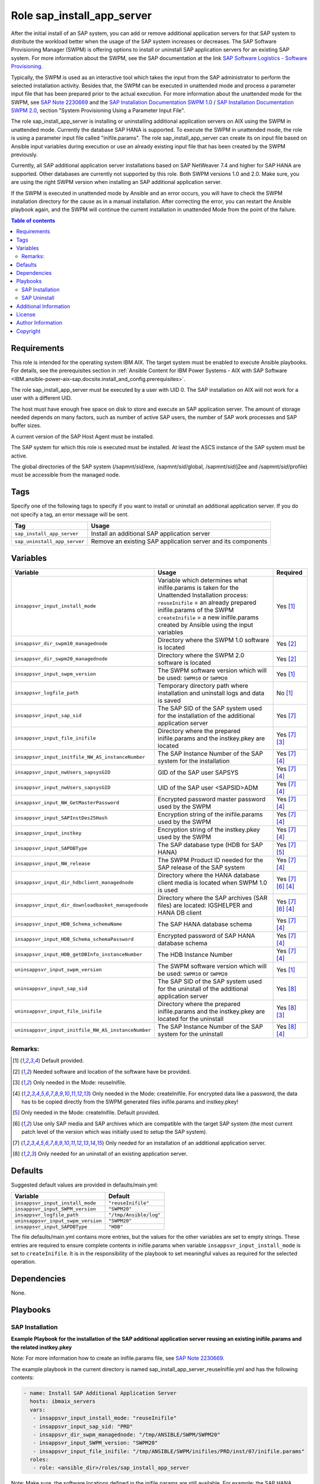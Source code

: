 .. _IBM.ansible-power-aix-sap.docsite.sap_install_app_server:

Role sap_install_app_server
===========================

After the initial install of an SAP system, you can add or remove additional application servers for that SAP system to distribute the workload better when the usage of the SAP system increases or decreases. The SAP Software Provisioning Manager (SWPM) is offering options to install or uninstall SAP application servers for an existing SAP system. For more information about the SWPM, see the SAP documentation at the link `SAP Software Logistics - Software Provisioning <https://support.sap.com/en/tools/software-logistics-tools.html#section_622087154>`_.

Typically, the SWPM is used as an interactive tool which takes the input from the SAP administrator to perform the selected installation activity. Besides that, the SWPM can be executed in unattended mode and process a parameter input file that has been prepared prior to the actual execution. For more information about the unattended mode for the SWPM, see `SAP Note 2230669 <https://launchpad.support.sap.com/#/notes/2230669>`_ and the `SAP Installation Documentation SWPM 1.0 <https://help.sap.com/docs/SOFTWARE_PROVISIONING_MANAGER/30839dda13b2485889466316ce5b39e9/c8ed609927fa4e45988200b153ac63d1.html>`_ / `SAP Installation Documentation SWPM 2.0 <https://help.sap.com/docs/SOFTWARE_PROVISIONING_MANAGER/30839dda13b2485889466316ce5b39e9/6865029dacbe473fadd8eff339bfa568.html>`_, section "System Provisioning Using a Parameter Input File".

The role sap_install_app_server is installing or uninstalling additional application servers on AIX using the SWPM in unattended mode. Currently the database SAP HANA is supported. To execute the SWPM in unattended mode, the role is using a parameter input file called "inifile.params". The role sap_install_app_server can create its on input file based on Ansible input variables during execution or use an already existing input file that has been created by the SWPM previously.

Currently, all SAP additional application server installations based on SAP NetWeaver 7.4 and higher for SAP HANA are supported. Other databases are currently not supported by this role. Both SWPM versions 1.0 and 2.0. Make sure, you are using the right SWPM version when installing an SAP additional application server.

If the SWPM is executed in unattended mode by Ansible and an error occurs, you will have to check the SWPM installation directory for the cause as in a manual installation. After correcting the error, you can restart the Ansible playbook again, and the SWPM will continue the current installation in unattended Mode from the point of the failure.

.. contents:: Table of contents
   :depth: 3

Requirements
------------

This role is intended for the operating system IBM AIX. The target system must be enabled to execute Ansible playbooks. For details, see the prerequisites section in :ref:`Ansible Content for IBM Power Systems - AIX with SAP Software <IBM.ansible-power-aix-sap.docsite.install_and_config.prerequisites>`.

The role sap_install_app_server must be executed by a user with UID 0. The SAP installation on AIX will not work for a user with a different UID.

The host must have enough free space on disk to store and execute an SAP application server. The amount of storage needed depends on many factors, such as number of active SAP users, the number of SAP work processes and SAP buffer sizes.

A current version of the SAP Host Agent must be installed.

The SAP system for which this role is executed must be installed. At least the ASCS instance of the SAP system must be active.

The global directories of the SAP system (/sapmnt/`sid`/exe, /sapmnt/`sid`/global, /sapmnt/`sid`/j2ee and /sapmnt/`sid`/profile) must be accessible from the managed node.

Tags
----

Specify one of the following tags to specify if you want to install or uninstall an additional application server. If you do not specify a tag, an error message will be sent.

+------------------------------+-------------------------------------------------------------------+
| Tag                          | Usage                                                             |
+==============================+===================================================================+
| ``sap_install_app_server``   | Install an additional SAP application server                      |
+------------------------------+-------------------------------------------------------------------+
| ``sap_uninstall_app_server`` | Remove an existing SAP application server and its components      |
+------------------------------+-------------------------------------------------------------------+

Variables
---------

+-------------------------------------------------------+--------------------------------------------------------------------------------------------------+--------------------+
| Variable                                              | Usage                                                                                            | Required           |
+=======================================================+==================================================================================================+====================+
| ``insappsvr_input_install_mode``                      | Variable which determines what inifile.params is taken for the Unattended Installation process:  | Yes [1]_           |
|                                                       | ``reuseInifile`` = an already prepared inifile.params of the SWPM                                |                    |
|                                                       | ``createInifile`` = a new inifile.params created by Ansible using the input variables            |                    |
+-------------------------------------------------------+--------------------------------------------------------------------------------------------------+--------------------+
| ``insappsvr_dir_swpm10_managednode``                  | Directory where the SWPM 1.0 software is located                                                 | Yes [2]_           |
+-------------------------------------------------------+--------------------------------------------------------------------------------------------------+--------------------+
| ``insappsvr_dir_swpm20_managednode``                  | Directory where the SWPM 2.0 software is located                                                 | Yes [2]_           |
+-------------------------------------------------------+--------------------------------------------------------------------------------------------------+--------------------+
| ``insappsvr_input_swpm_version``                      | The SWPM software version which will be used: ``SWPM10`` or ``SWPM20``                           | Yes [1]_           |
+-------------------------------------------------------+--------------------------------------------------------------------------------------------------+--------------------+
| ``insappsvr_logfile_path``                            | Temporary directory path where installation and uninstall logs and data is saved                 | No [1]_            |
+-------------------------------------------------------+--------------------------------------------------------------------------------------------------+--------------------+
| ``insappsvr_input_sap_sid``                           | The SAP SID of the SAP system used for the installation of the additional application server     | Yes [7]_           |
+-------------------------------------------------------+--------------------------------------------------------------------------------------------------+--------------------+
| ``insappsvr_input_file_inifile``                      | Directory where the prepared inifile.params and the instkey.pkey are located                     | Yes [7]_ [3]_      |
+-------------------------------------------------------+--------------------------------------------------------------------------------------------------+--------------------+
| ``insappsvr_input_initfile_NW_AS_instanceNumber``     | The SAP Instance Number of the SAP system for the installation                                   | Yes [7]_ [4]_      |
+-------------------------------------------------------+--------------------------------------------------------------------------------------------------+--------------------+
| ``insappsvr_input_nwUsers_sapsysGID``                 | GID of the SAP user SAPSYS                                                                       | Yes [7]_ [4]_      |
+-------------------------------------------------------+--------------------------------------------------------------------------------------------------+--------------------+
| ``insappsvr_input_nwUsers_sapsysGID``                 | UID of the SAP user <SAPSID>ADM                                                                  | Yes [7]_ [4]_      |
+-------------------------------------------------------+--------------------------------------------------------------------------------------------------+--------------------+
| ``insappsvr_input_NW_GetMasterPassword``              | Encrypted password master password used by the SWPM                                              | Yes [7]_ [4]_      |
+-------------------------------------------------------+--------------------------------------------------------------------------------------------------+--------------------+
| ``insappsvr_input_SAPInstDes25Hash``                  | Encryption string of the inifile.params used by the SWPM                                         | Yes [7]_ [4]_      |
+-------------------------------------------------------+--------------------------------------------------------------------------------------------------+--------------------+
| ``insappsvr_input_instkey``                           | Encryption string of the instkey.pkey used by the SWPM                                           | Yes [7]_ [4]_      |
+-------------------------------------------------------+--------------------------------------------------------------------------------------------------+--------------------+
| ``insappsvr_input_SAPDBType``                         | The SAP database type (HDB for SAP HANA)                                                         | Yes [7]_ [5]_      |
+-------------------------------------------------------+--------------------------------------------------------------------------------------------------+--------------------+
| ``insappsvr_input_NW_release``                        | The SWPM Product ID needed for the SAP release of the SAP system                                 | Yes [7]_ [4]_      |
+-------------------------------------------------------+--------------------------------------------------------------------------------------------------+--------------------+
| ``insappsvr_input_dir_hdbclient_managednode``         | Directory where the HANA database client media is located when SWPM 1.0 is used                  | Yes [7]_ [6]_ [4]_ |
+-------------------------------------------------------+--------------------------------------------------------------------------------------------------+--------------------+
| ``insappsvr_input_dir_downloadbasket_managednode``    | Directory where the SAP archives (SAR files) are located: IGSHELPER and HANA DB client           | Yes [7]_ [6]_ [4]_ |
+-------------------------------------------------------+--------------------------------------------------------------------------------------------------+--------------------+
| ``insappsvr_input_HDB_Schema_schemaName``             | The SAP HANA database schema                                                                     | Yes [7]_ [4]_      |
+-------------------------------------------------------+--------------------------------------------------------------------------------------------------+--------------------+
| ``insappsvr_input_HDB_Schema_schemaPassword``         | Encrypted password of SAP HANA database schema                                                   | Yes [7]_ [4]_      |
+-------------------------------------------------------+--------------------------------------------------------------------------------------------------+--------------------+
| ``insappsvr_input_HDB_getDBInfo_instanceNumber``      | The HDB Instance Number                                                                          | Yes [7]_ [4]_      |
+-------------------------------------------------------+--------------------------------------------------------------------------------------------------+--------------------+
| ``uninsappsvr_input_swpm_version``                    | The SWPM software version which will be used: ``SWPM10`` or ``SWPM20``                           | Yes [1]_           |
+-------------------------------------------------------+--------------------------------------------------------------------------------------------------+--------------------+
| ``uninsappsvr_input_sap_sid``                         | The SAP SID of the SAP system used for the uninstall of the additional application server        | Yes [8]_           |
+-------------------------------------------------------+--------------------------------------------------------------------------------------------------+--------------------+
| ``uninsappsvr_input_file_inifile``                    | Directory where the prepared inifile.params and the instkey.pkey are located for the uninstall   | Yes [8]_ [3]_      |
+-------------------------------------------------------+--------------------------------------------------------------------------------------------------+--------------------+
| ``uninsappsvr_input_initfile_NW_AS_instanceNumber``   | The SAP Instance Number of the SAP system for the uninstall                                      | Yes [8]_ [4]_      |
+-------------------------------------------------------+--------------------------------------------------------------------------------------------------+--------------------+

Remarks:
^^^^^^^^

.. [1] Default provided.
.. [2] Needed software and location of the software have be provided.
.. [3] Only needed in the Mode: reuseInifile.
.. [4] Only needed in the Mode: createInifile. For encrypted data like a password, the data has to be copied directly from the SWPM generated files inifile.params and instkey.pkey!
.. [5] Only needed in the Mode: createInifile. Default provided.
.. [6] Use only SAP media and SAP archives which are compatible with the target SAP system (the most current patch level of the version which was initially used to setup the SAP system).
.. [7] Only needed for an installation of an additional application server.
.. [8] Only needed for an uninstall of an existing application server.

Defaults
--------

Suggested default values are provided in defaults/main.yml:

+-----------------------------------------------+-----------------------------+
| Variable                                      | Default                     |
+===============================================+=============================+
| ``insappsvr_input_install_mode``              | ``"reuseInifile"``          |
+-----------------------------------------------+-----------------------------+
| ``insappsvr_input_SWPM_version``              | ``"SWPM20"``                |
+-----------------------------------------------+-----------------------------+
| ``insappsvr_logfile_path``                    | ``"/tmp/Ansible/log"``      |
+-----------------------------------------------+-----------------------------+
| ``uninsappsvr_input_swpm_version``            | ``"SWPM20"``                |
+-----------------------------------------------+-----------------------------+
| ``insappsvr_input_SAPDBType``                 | ``"HDB"``                   |
+-----------------------------------------------+-----------------------------+

The file defaults/main.yml contains more entries, but the values for the other variables are set to empty strings. These entries are required to ensure complete contents in inifile.params when variable ``insappsvr_input_install_mode`` is set to ``createInifile``. It is in the responsibility of the playbook to set meaningful values as required for the selected operation.

Dependencies
------------

None.

Playbooks
---------

SAP Installation
^^^^^^^^^^^^^^^^

**Example Playbook for the installation of the SAP additional application server reusing an existing inifile.params and the related instkey.pkey**

Note: For more information how to create an inifile.params file, see `SAP Note 2230669 <https://launchpad.support.sap.com/#/notes/2230669>`_.

The example playbook in the current directory is named sap_install_app_server_reuseInifile.yml and has the following contents:

.. code:: yaml

    - name: Install SAP Additional Application Server
      hosts: ibmaix_servers
      vars:
       - insappsvr_input_install_mode: "reuseInifile"
       - insappsvr_input_sap_sid: "PRD"
       - insappsvr_dir_swpm_managednode: "/tmp/ANSIBLE/SWPM/SWPM20"
       - insappsvr_input_SWPM_version: "SWPM20"
       - insappsvr_input_file_inifile: "/tmp/ANSIBLE/SWPM/inifiles/PRD/inst/07/inifile.params"
      roles:
       - role: <ansible_dir>/roles/sap_install_app_server

Note: Make sure, the software locations defined in the inifile.params are still available. For example: the SAP HANA database client.

**SWPM 1.0 only**

Note: Due to a glitch in the SWPM, the location of the SAP HANA DB client media will not be automatically saved in inifile.params after is was specified during the installation. Ensure to add the following line to inifile.params before using it with this Ansible role::

    SAPINST.CD.PACKAGE.RDBMS-HDB-CLIENT=<SAP_HANA_DB_Client_Media_Directory>

This is also explained in the SAP installation documentation.

**SWPM 2.0 only**

Note: After specifying the download location for the SAP archive (SAP file) of the SAP HANA DB client, it will be stored as parameter `archives.downloadBasket` in the file inifile.params. Ensure that this parameter points to a directory that contains the SAP archives, but not to a single SAP archive file. Correct the parameter, if necessary, for example change `archives.downloadBasket=/tmp/SAP/downloadBasket/IMDB_CLIENT20_012_25-80002090.SAR` to `archives.downloadBasket=/tmp/SAP/downloadBasket`.

Run the installation by:

.. code:: yaml

   ansible-playbook --verbose sap_install_app_server_reuseInifile.yml -t sap_install_app_server


**Example Playbook for the installation of the SAP additional application server creating its own inifile.params and the related instkey.pkey**

Note: For more information how to create an inifile.params file, see `SAP Note 2230669 <https://launchpad.support.sap.com/#/notes/2230669>`_.

The example playbook in the current directory is named sap_install_app_server_createInifile.yml and has the following contents:

.. code:: yaml

    - name: Install SAP Additional Application Server
      hosts: ibmaix_servers
      vars:
       - insappsvr_input_install_mode: "createInifile"
       - insappsvr_input_sap_sid: "PRD"
       - insappsvr_dir_swpm_managednode: "/tmp/ANSIBLE/SWPM/SWPM20"
       - insappsvr_input_SWPM_version: "SWPM20"
       - insappsvr_input_initfile_NW_AS_instanceNumber: "07"
       - insappsvr_input_nwUsers_sapsysGID: "204"
       - insappsvr_input_nwUsers_sidAdmUID: "205"
       - insappsvr_input_NW_GetMasterPassword: "des25(71cIuqdFOxGZRkPNI3r5iAxx)"
       - insappsvr_input_SAPInstDes25Hash: "SAPInstDes25Hash=$eY3ELBT5gQ2Z$C+eS02APqADAELB7RK2SuI2rZCajRanfIv/JgPeqeAesO7SPAT9Bj1Ycxf6tV/QHkrMqW1i2QHLqPLTwy8f6xicu2fsLNQjX"
       - insappsvr_input_instkey: "5HhD4qsHDP6S+eJXsVu3xeU1dh4nu78x"
       - insappsvr_input_NW_release: "NW_DI:S4HANA2020.CORE.HDB.PD"
       - insappsvr_input_dir_downloadbasket_managednode: "/tmp/ANSIBLE/SWPM/downloadbasket"
       - insappsvr_input_HDB_Schema_schemaName: "SAPHDBABAP"
       - insappsvr_input_HDB_Schema_schemaPassword: "des25(iD9vfeDFE1otL9JQbPeF6Qxx)"
       - insappsvr_input_HDB_getDBInfo_instanceNumber: "00"
      roles:
       - role: <ansible_dir>/roles/sap_install_app_server

Run the installation by:

.. code:: yaml

   ansible-playbook --verbose sap_install_app_server_createInifile.yml -t sap_install_app_server


For some selected entries for the playbook Yaml file you must use the following mapping table to copy the needed values from the file inifile.params and the file instkey.pkey:

+---------------------------------------------------+---------------------------------------------+-----------------------------------------+
| Variable in the playbook                          | Parameter in the file inifile.params        | Remarks                                 |
+===================================================+=============================================+=========================================+
| ``insappsvr_input_sap_sid``                       | ``NW_readProfileDir.profileDir``            | Get the <SID> from the profile dir name |
+---------------------------------------------------+---------------------------------------------+-----------------------------------------+
| ``insappsvr_input_initfile_NW_AS_instanceNumber`` | ``NW_AS.instanceNumber``                    |                                         |
+---------------------------------------------------+---------------------------------------------+-----------------------------------------+
| ``insappsvr_input_nwUsers_sapsysGID``             | ``nwUsers.sapsysGID``                       |                                         |
+---------------------------------------------------+---------------------------------------------+-----------------------------------------+
| ``insappsvr_input_nwUsers_sidAdmUID``             | ``nwUsers.sidAdmUID``                       |                                         |
+---------------------------------------------------+---------------------------------------------+-----------------------------------------+
| ``insappsvr_input_NW_GetMasterPassword``          | ``NW_GetMasterPassword.masterPwd``          |                                         |
+---------------------------------------------------+---------------------------------------------+-----------------------------------------+
| ``insappsvr_input_SAPInstDes25Hash``              |                                             | Grep the Des25 hash key after the       |
|                                                   |                                             | string ``# IMPORTANT DO NOT DELETE!!!`` |
+---------------------------------------------------+---------------------------------------------+-----------------------------------------+
| ``insappsvr_input_NW_release``                    |                                             | Get the SAP product id in the third     |
|                                                   |                                             | line after the string ``product id``    |
+---------------------------------------------------+---------------------------------------------+-----------------------------------------+
| ``insappsvr_input_dir_downloadbasket_managednode``| ``archives.downloadBasket``                 | Note: This is a directory not a path to |
|                                                   |                                             | a single SAP archive (SAR) file!        |
+---------------------------------------------------+---------------------------------------------+-----------------------------------------+
| ``insappsvr_input_HDB_Schema_schemaName``         | ``HDB_Schema_Check_Dialogs.schemaName``     |                                         |
+---------------------------------------------------+---------------------------------------------+-----------------------------------------+
| ``insappsvr_input_HDB_Schema_schemaPassword``     | ``HDB_Schema_Check_Dialogs.schemaPassword`` |                                         |
+---------------------------------------------------+---------------------------------------------+-----------------------------------------+
| ``insappsvr_input_HDB_getDBInfo_instanceNumber``  | ``NW_HDB_getDBInfo.instanceNumber``         |                                         |
+---------------------------------------------------+---------------------------------------------+-----------------------------------------+

+-----------------------------+--------------------------+-----------------------------------------------------------------+
| Variable in the playbook    | Data in the instkey.pkey | Remarks                                                         |
+=============================+==========================+=================================================================+
| ``insappsvr_input_instkey`` |                          | Grep the complete encrypted first line in the file instkey.pkey |
+-----------------------------+--------------------------+-----------------------------------------------------------------+



SAP Uninstall
^^^^^^^^^^^^^^

**Example Playbook for the uninstall of the SAP additional application server creating its own inifile.params**

The example playbook in the current directory is named sap_uninstall_app_server_createInifile.yml and has the following contents:

.. code:: yaml

    - name: Uninstall SAP Additional Application Server
      hosts: ibmaix_servers
      vars:
       - insappsvr_input_install_mode: "createInifile"
       - insappsvr_dir_swpm_managednode: "/tmp/ANSIBLE/SWPM/SWPM20"
       - uninsappsvr_input_swpm_version: "SWPM20"
       - uninsappsvr_input_sap_sid: "PRD"
       - uninsappsvr_input_initfile_NW_AS_instanceNumber: "07"
      roles:
       - role: <ansible_dir>/roles/sap_install_app_server

Note: No encrypted data and no other data are needed as input. Actually more or less, only the SAP SID and the SAP Instance number are needed for the uninstall.

Run the installation by:

.. code:: yaml

   ansible-playbook --verbose sap_uninstall_app_server_createInifile.yml -t sap_uninstall_app_server



**Example Playbook for the uninstall of the SAP additional application server reusing an existing inifile.params**

Note: For more information how to create an inifile.params file, see `SAP Note 2230669 <https://launchpad.support.sap.com/#/notes/2230669>`_.

The example playbook in the current directory is named sap_uninstall_app_server_reuseInifile.yml and has the following contents:

.. code:: yaml

    - name: Uninstall SAP Additional Application Server
      hosts: ibmaix_servers
      vars:
       - insappsvr_input_install_mode: "reuseInifile"
       - insappsvr_dir_swpm_managednode: "/tmp/ANSIBLE/SWPM/SWPM20"
       - uninsappsvr_input_swpm_version: "SWPM20"
       - uninsappsvr_input_file_inifile: "/tmp/ANSIBLE/SWPM/inifiles/PRD/uninst/07/inifile.params"
      roles:
       - role: <ansible_dir>/roles/sap_install_app_server

Note: No encrypted data and no instkey.pkey are needed for an SAP uninstall reusing an existing inifile.params file.

Run the installation by:

.. code:: yaml

   ansible-playbook --verbose sap_uninstall_app_server_reuseInifile.yml -t sap_uninstall_app_server



Additional Information
----------------------

License
-------

This collection is licensed under the `Apache 2.0 license <https://www.apache.org/licenses/LICENSE-2.0>`_.

Author Information
------------------

SAP on IBM Power Development Team

Copyright
---------

Copyright IBM Corporation 2021,2022
